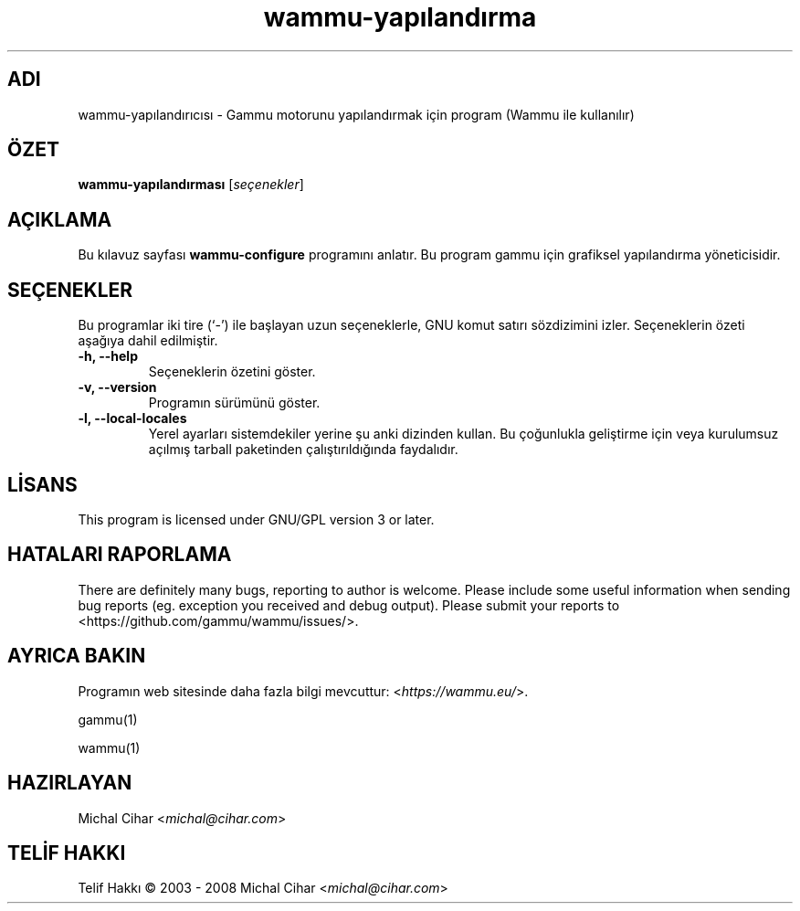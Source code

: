 .\"*******************************************************************
.\"
.\" This file was generated with po4a. Translate the source file.
.\"
.\"*******************************************************************
.TH wammu\-yapılandırma 1 2005\-01\-24 "Cep telefonu yönetici yapılandırması" 

.SH ADI
wammu\-yapılandırıcısı \- Gammu motorunu yapılandırmak için program (Wammu ile
kullanılır)

.SH ÖZET
\fBwammu\-yapılandırması\fP [\fIseçenekler\fP]
.br

.SH AÇIKLAMA
Bu kılavuz sayfası \fBwammu\-configure\fP programını anlatır. Bu program gammu
için grafiksel yapılandırma yöneticisidir.

.SH SEÇENEKLER
Bu programlar iki tire (`\-') ile başlayan uzun seçeneklerle, GNU komut
satırı sözdizimini izler. Seçeneklerin özeti aşağıya dahil edilmiştir.
.TP 
\fB\-h, \-\-help\fP
Seçeneklerin özetini göster.
.TP 
\fB\-v, \-\-version\fP
Programın sürümünü göster.
.TP 
\fB\-l, \-\-local\-locales\fP
Yerel ayarları sistemdekiler yerine şu anki dizinden kullan. Bu çoğunlukla
geliştirme için veya kurulumsuz açılmış tarball paketinden çalıştırıldığında
faydalıdır.

.SH LİSANS
This program is licensed under GNU/GPL version 3 or later.

.SH "HATALARI RAPORLAMA"
There are definitely many bugs, reporting to author is welcome. Please
include some useful information when sending bug reports (eg. exception you
received and debug output). Please submit your reports to
<https://github.com/gammu/wammu/issues/>.

.SH "AYRICA BAKIN"
Programın web sitesinde daha fazla bilgi mevcuttur:
<\fIhttps://wammu.eu/\fP>.

gammu(1)

wammu(1)

.SH HAZIRLAYAN
Michal Cihar <\fImichal@cihar.com\fP>
.SH "TELİF HAKKI"
Telif Hakkı \(co 2003 \- 2008 Michal Cihar <\fImichal@cihar.com\fP>
